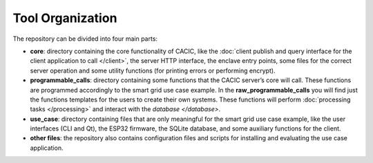 
Tool Organization
===============

The repository can be divided into four main parts: 

* **core**: directory containing the core functionality of CACIC, like the 
  :doc:`client publish and query interface for the client application to call </client>`, 
  the server HTTP interface, the enclave entry points, some files for the correct 
  server operation and some utility functions (for printing errors or performing encrypt).
* **programmable_calls**: directory containing some functions that the CACIC server’s 
  core will call. These functions are programmed accordingly to the smart grid use case 
  example. In the **raw_programmable_calls** you will find just the functions templates 
  for the users to create their own systems. These functions will perform 
  :doc:`processing tasks </processing>` and interact with the `database </database>`. 
* **use_case**: directory containing files that are only meaningful for the smart grid 
  use case example, like the user interfaces (CLI and Qt), the ESP32 firmware, the SQLite 
  database, and some auxiliary functions for the client.
* **other files**: the repository also contains configuration files and scripts for 
  installing and evaluating the use case application.
